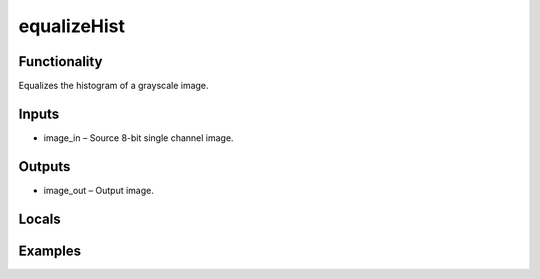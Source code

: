 equalizeHist
============
.. image:: http://kube.pl/wp-content/uploads/2018/01/equalizeHist_01.png


Functionality
-------------
Equalizes the histogram of a grayscale image.


Inputs
------
- image_in – Source 8-bit single channel image.


Outputs
-------
- image_out – Output image.


Locals
------


Examples
--------
.. image:: http://kube.pl/wp-content/uploads/2018/01/equalizeHist_11.png


